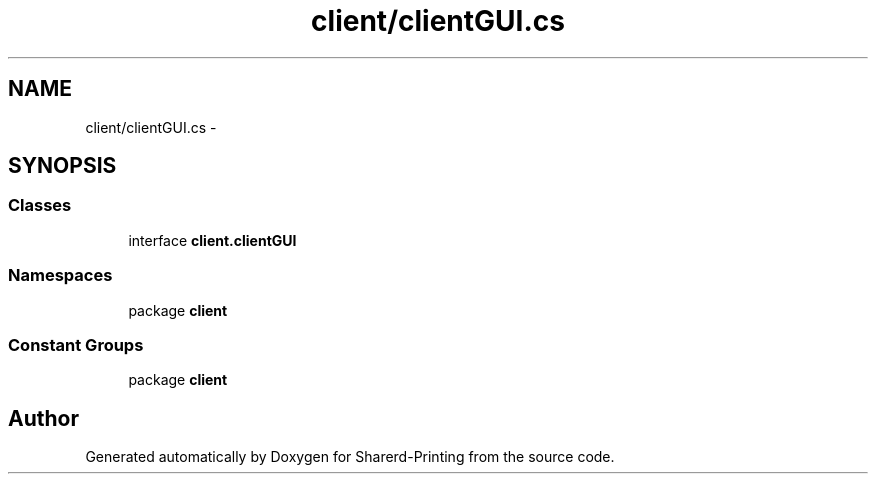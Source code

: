 .TH "client/clientGUI.cs" 3 "Wed Jun 19 2013" "Sharerd-Printing" \" -*- nroff -*-
.ad l
.nh
.SH NAME
client/clientGUI.cs \- 
.SH SYNOPSIS
.br
.PP
.SS "Classes"

.in +1c
.ti -1c
.RI "interface \fBclient\&.clientGUI\fP"
.br
.in -1c
.SS "Namespaces"

.in +1c
.ti -1c
.RI "package \fBclient\fP"
.br
.in -1c
.SS "Constant Groups"

.in +1c
.ti -1c
.RI "package \fBclient\fP"
.br
.in -1c
.SH "Author"
.PP 
Generated automatically by Doxygen for Sharerd-Printing from the source code\&.
